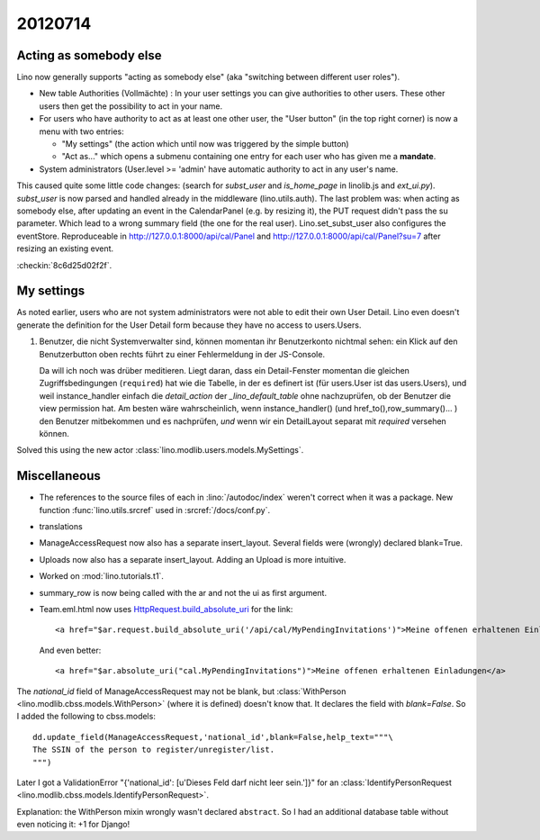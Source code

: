 20120714
========

Acting as somebody else
-----------------------

Lino now generally supports "acting as somebody else" 
(aka "switching between different user roles").

- New table Authorities (Vollmächte) : 
  In your user settings you can give authorities to other users. 
  These other users then get the possibility to act in your name.
  
- For users who have authority to act as at least one other user,
  the "User button" (in the top right corner) is now 
  a menu with two entries: 

  - "My settings" (the action which until now was triggered by the simple button)
  - "Act as..." which opens a submenu containing one entry for each user who has 
    given me a **mandate**.
  
  
  
- System administrators (User.level >= 'admin' have automatic 
  authority to act in any user's name.
  
  
This caused quite some little code changes:
(search for `subst_user` and `is_home_page` in linolib.js and `ext_ui.py`).
`subst_user` is now parsed and handled already in the 
middleware (lino.utils.auth).
The last problem was: when acting as somebody else, 
after updating an event in the 
CalendarPanel (e.g. by resizing it), the PUT request didn't 
pass the su parameter. Which lead to a wrong summary field 
(the one for the real user).
Lino.set_subst_user also configures the eventStore.
Reproduceable in 
http://127.0.0.1:8000/api/cal/Panel
and
http://127.0.0.1:8000/api/cal/Panel?su=7
after resizing an existing event.

:checkin:`8c6d25d02f2f`.

My settings
-----------

As noted earlier, users who are not system administrators 
were not able to edit their own User Detail.
Lino even doesn't generate the definition for the User Detail form
because they have no access to users.Users.

#.  Benutzer, die nicht Systemverwalter sind, können momentan ihr 
    Benutzerkonto nichtmal sehen: ein Klick auf den Benutzerbutton oben 
    rechts führt zu einer Fehlermeldung in der JS-Console.
    
    Da will ich noch was drüber meditieren.
    Liegt daran, dass ein Detail-Fenster momentan die gleichen 
    Zugriffsbedingungen (``required``) hat wie die Tabelle, 
    in der es definert ist (für users.User ist das users.Users),
    und weil instance_handler einfach die `detail_action` 
    der `_lino_default_table` ohne nachzuprüfen, 
    ob der Benutzer die view permission hat.
    Am besten wäre wahrscheinlich, wenn instance_handler() 
    (und href_to(),row_summary()... ) den Benutzer mitbekommen 
    und es nachprüfen, *und* wenn wir ein DetailLayout separat 
    mit `required` versehen können.


Solved this using the new actor
:class:`lino.modlib.users.models.MySettings`.


Miscellaneous
-------------

- The references to the source files of each in :lino:`/autodoc/index`
  weren't correct when it was a package.
  New function :func:`lino.utils.srcref` used in :srcref:`/docs/conf.py`.
  
- translations

- ManageAccessRequest now also has a separate insert_layout. 
  Several fields were (wrongly) declared blank=True.
  
- Uploads now also has a separate insert_layout.
  Adding an Upload is more intuitive.
  
- Worked on :mod:`lino.tutorials.t1`. 
  
- summary_row is now being called with the ar and not the ui as first argument.  

- Team.eml.html now uses `HttpRequest.build_absolute_uri
  <https://docs.djangoproject.com/en/5.0/ref/request-response/#django.http.HttpRequest.build_absolute_uri>`_
  for the link::
  
    <a href="$ar.request.build_absolute_uri('/api/cal/MyPendingInvitations')">Meine offenen erhaltenen Einladungen</a>
    
  And even better::
  
    <a href="$ar.absolute_uri("cal.MyPendingInvitations")">Meine offenen erhaltenen Einladungen</a>
  
  

The `national_id` field of ManageAccessRequest may not be blank, but 
:class:`WithPerson <lino.modlib.cbss.models.WithPerson>` 
(where it is defined) doesn't know that. It declares the field 
with `blank=False`.
So I added the following to cbss.models::

  dd.update_field(ManageAccessRequest,'national_id',blank=False,help_text="""\
  The SSIN of the person to register/unregister/list.
  """)

Later I got a ValidationError "{'national_id': [u'Dieses Feld darf nicht leer sein.']}" 
for an 
:class:`IdentifyPersonRequest <lino.modlib.cbss.models.IdentifyPersonRequest>`.

Explanation: the WithPerson mixin wrongly wasn't declared ``abstract``.
So I had an additional database table without even noticing it:
+1 for Django!

